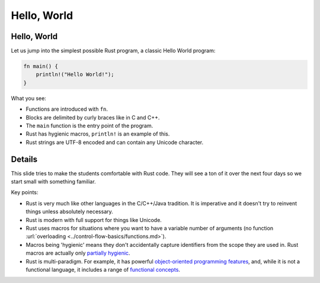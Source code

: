 ==============
Hello, World
==============

--------------
Hello, World
--------------

Let us jump into the simplest possible Rust program, a classic Hello
World program:

.. code:: rust,editable

   fn main() {
       println!("Hello World!");
   }

What you see:

-  Functions are introduced with ``fn``.
-  Blocks are delimited by curly braces like in C and C++.
-  The ``main`` function is the entry point of the program.
-  Rust has hygienic macros, ``println!`` is an example of this.
-  Rust strings are UTF-8 encoded and can contain any Unicode character.

.. raw:: html

---------
Details
---------

This slide tries to make the students comfortable with Rust code. They
will see a ton of it over the next four days so we start small with
something familiar.

Key points:

-  Rust is very much like other languages in the C/C++/Java tradition.
   It is imperative and it doesn't try to reinvent things unless
   absolutely necessary.

-  Rust is modern with full support for things like Unicode.

-  Rust uses macros for situations where you want to have a variable
   number of arguments (no function
   :url:`overloading <../control-flow-basics/functions.md>`).

-  Macros being 'hygienic' means they don't accidentally capture
   identifiers from the scope they are used in. Rust macros are actually
   only `partially
   hygienic <https://veykril.github.io/tlborm/decl-macros/minutiae/hygiene.html>`__.

-  Rust is multi-paradigm. For example, it has powerful `object-oriented
   programming
   features <https://doc.rust-lang.org/book/ch17-00-oop.html>`__, and,
   while it is not a functional language, it includes a range of
   `functional
   concepts <https://doc.rust-lang.org/book/ch13-00-functional-features.html>`__.

.. raw:: html

